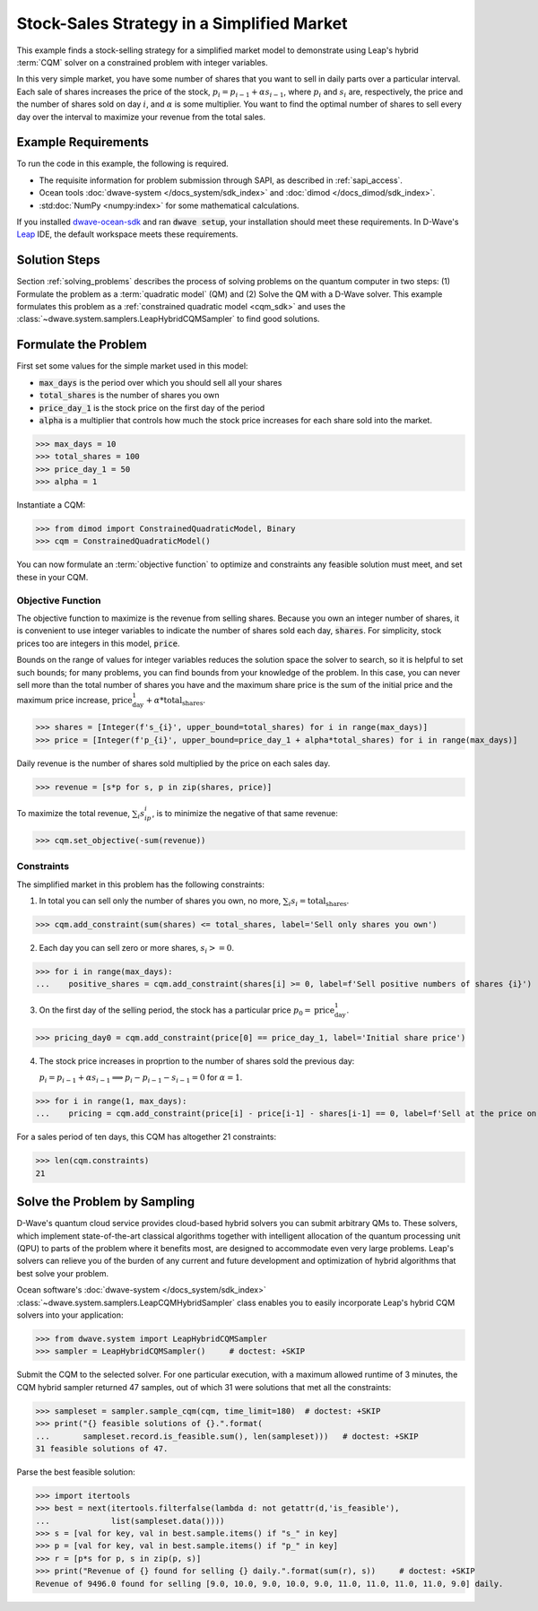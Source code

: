 .. _example_cqm_stock_selling:

===========================================
Stock-Sales Strategy in a Simplified Market
===========================================

This example finds a stock-selling strategy for a simplified market model to
demonstrate using Leap's hybrid :term:`CQM` solver on a constrained problem 
with integer variables.

In this very simple market, you have some number of shares that you want to 
sell in daily parts over a particular interval. Each sale of shares increases
the price of the stock, :math:`p_i = p_{i-1} + \alpha s_{i-1}`, where 
:math:`p_i` and :math:`s_i` are, respectively, the price and the number of 
shares sold on day :math:`i`, and :math:`\alpha` is some multiplier. 
You want to find the optimal number of shares to sell every day over the interval
to maximize your revenue from the total sales.

Example Requirements
====================

To run the code in this example, the following is required.

* The requisite information for problem submission through SAPI, as described
  in :ref:`sapi_access`.
* Ocean tools :doc:`dwave-system </docs_system/sdk_index>` and 
  :doc:`dimod </docs_dimod/sdk_index>`.
* :std:doc:`NumPy <numpy:index>` for some mathematical calculations.

.. example-requirements-start-marker

If you installed `dwave-ocean-sdk <https://github.com/dwavesystems/dwave-ocean-sdk>`_
and ran :code:`dwave setup`, your installation should meet these requirements.
In D-Wave's `Leap <https://cloud.dwavesys.com/leap/>`_ IDE, the default workspace
meets these requirements.

.. example-requirements-end-marker

Solution Steps
==============

Section :ref:`solving_problems` describes the process of solving problems on 
the quantum computer in two steps: (1) Formulate the problem as a 
:term:`quadratic model` (QM) and (2) Solve the QM with a D-Wave solver. This
example formulates this problem as a :ref:`constrained quadratic model <cqm_sdk>` 
and uses the :class:`~dwave.system.samplers.LeapHybridCQMSampler` to find good 
solutions.

Formulate the Problem
=====================

First set some values for the simple market used in this model: 

* :code:`max_days` is the period over which you should sell all your shares
* :code:`total_shares` is the number of shares you own
* :code:`price_day_1` is the stock price on the first day of the period
* :code:`alpha` is a multiplier that controls how much the stock price increases
  for each share sold into the market. 
 
>>> max_days = 10
>>> total_shares = 100
>>> price_day_1 = 50
>>> alpha = 1

Instantiate a CQM: 

>>> from dimod import ConstrainedQuadraticModel, Binary
>>> cqm = ConstrainedQuadraticModel()

You can now formulate an :term:`objective function` to optimize and constraints
any feasible solution must meet, and set these in your CQM.


Objective Function
------------------

The objective function to maximize is the revenue from selling shares. Because
you own an integer number of shares, it is convenient to use integer variables
to indicate the number of shares sold each day, :code:`shares`. For simplicity,
stock prices too are integers in this model, :code:`price`. 

Bounds on the range of values for integer variables reduces the solution space 
the solver to search, so it is helpful to set such bounds; for many problems, 
you can find bounds from your knowledge of the problem. In this case, you can 
never sell more than the total number of shares you have and the maximum share 
price is the sum of the initial price and the maximum price increase, 
:math:`\text{price_day_1} + \alpha * \text{total_shares}`.      

>>> shares = [Integer(f's_{i}', upper_bound=total_shares) for i in range(max_days)]
>>> price = [Integer(f'p_{i}', upper_bound=price_day_1 + alpha*total_shares) for i in range(max_days)]

Daily revenue is the number of shares sold multiplied by the price on each sales
day.

>>> revenue = [s*p for s, p in zip(shares, price)]

To maximize the total revenue, :math:`\sum_i s_ip_i`, is to minimize the negative
of that same revenue:  

>>> cqm.set_objective(-sum(revenue))

Constraints
-----------

The simplified market in this problem has the following constraints:

1. In total you can sell only the number of shares you own, no more, 
   :math:`\sum_i s_i = \text{total_shares}`. 

>>> cqm.add_constraint(sum(shares) <= total_shares, label='Sell only shares you own')

2. Each day you can sell zero or more shares, :math:`s_i >= 0`.

>>> for i in range(max_days):
...    positive_shares = cqm.add_constraint(shares[i] >= 0, label=f'Sell positive numbers of shares {i}')

3. On the first day of the selling period, the stock has a particular price
   :math:`p_0 = \text{price_day_1}`.

>>> pricing_day0 = cqm.add_constraint(price[0] == price_day_1, label='Initial share price')

4. The stock price increases in proprtion to the number of shares sold the 
   previous day:

   :math:`p_i = p_{i-1} + \alpha s_{i-1} \Longrightarrow p_i - p_{i-1} - s_{i-1} = 0` 
   for :math:`\alpha=1`.

>>> for i in range(1, max_days):
...    pricing = cqm.add_constraint(price[i] - price[i-1] - shares[i-1] == 0, label=f'Sell at the price on day {i}')

For a sales period of ten days, this CQM has altogether 21 constraints: 

>>> len(cqm.constraints)
21

Solve the Problem by Sampling
=============================

D-Wave's quantum cloud service provides cloud-based hybrid solvers you can
submit arbitrary QMs to. These solvers, which implement state-of-the-art 
classical algorithms together with intelligent allocation of the quantum 
processing unit (QPU) to parts of the problem where it benefits most, are 
designed to accommodate even very large problems. Leap's solvers can 
relieve you of the burden of any current and future development and optimization
of hybrid algorithms that best solve your problem.

Ocean software's :doc:`dwave-system </docs_system/sdk_index>`
:class:`~dwave.system.samplers.LeapCQMHybridSampler` class enables you to 
easily incorporate Leap's hybrid CQM solvers into your application:

>>> from dwave.system import LeapHybridCQMSampler
>>> sampler = LeapHybridCQMSampler()     # doctest: +SKIP

Submit the CQM to the selected solver. For one particular execution, 
with a maximum allowed runtime of 3 minutes, the CQM hybrid sampler 
returned 47 samples, out of which 31 were solutions that met all the 
constraints: 

>>> sampleset = sampler.sample_cqm(cqm, time_limit=180)  # doctest: +SKIP
>>> print("{} feasible solutions of {}.".format(
...       sampleset.record.is_feasible.sum(), len(sampleset)))   # doctest: +SKIP
31 feasible solutions of 47.

Parse the best feasible solution:

>>> import itertools
>>> best = next(itertools.filterfalse(lambda d: not getattr(d,'is_feasible'),
...             list(sampleset.data())))
>>> s = [val for key, val in best.sample.items() if "s_" in key]
>>> p = [val for key, val in best.sample.items() if "p_" in key]
>>> r = [p*s for p, s in zip(p, s)]
>>> print("Revenue of {} found for selling {} daily.".format(sum(r), s))     # doctest: +SKIP
Revenue of 9496.0 found for selling [9.0, 10.0, 9.0, 10.0, 9.0, 11.0, 11.0, 11.0, 11.0, 9.0] daily.

